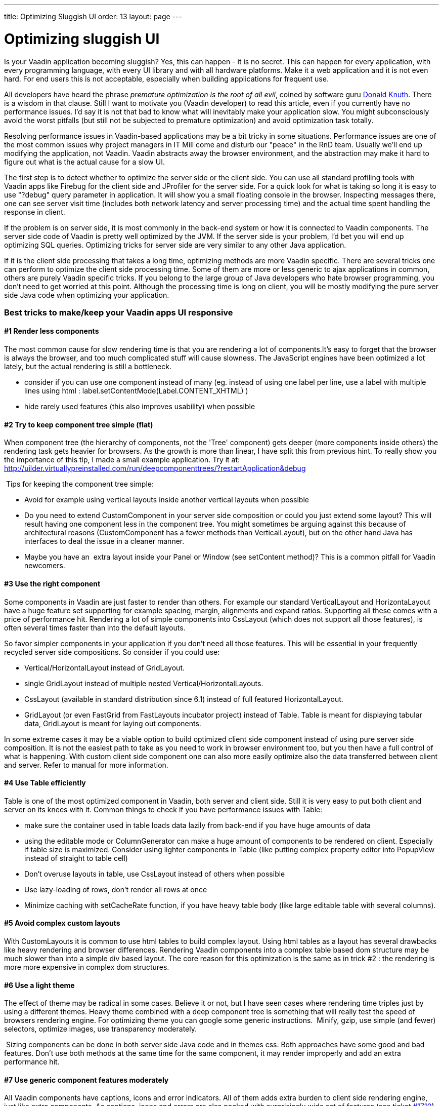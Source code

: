 ---
title: Optimizing Sluggish UI
order: 13
layout: page
---

[[optimizing-sluggish-ui]]
= Optimizing sluggish UI

Is your Vaadin application becoming sluggish? Yes, this can happen - it
is no secret. This can happen for every application, with every
programming language, with every UI library and with all hardware
platforms. Make it a web application and it is not even hard. For end
users this is not acceptable, especially when building applications for
frequent use.

All developers have heard the phrase _premature optimization is the root
of all evil_, coined by software guru
http://www.google.com/search?&rls=en&q=premature+optimization+is+the+root+of+all+evil&ie=UTF-8&oe=UTF-8[Donald
Knuth]. There is a wisdom in that clause. Still I want to motivate you
(Vaadin developer) to read this article, even if you currently have no
performance issues. I'd say it is not that bad to know what will
inevitably make your application slow. You might subconsciously avoid
the worst pitfalls (but still not be subjected to premature
optimization) and avoid optimization task totally.

Resolving performance issues in Vaadin-based applications may be a bit
tricky in some situations. Performance issues are one of the most common
issues why project managers in IT Mill come and disturb our "peace" in
the RnD team. Usually we'll end up modifying the application, not
Vaadin. Vaadin abstracts away the browser environment, and the
abstraction may make it hard to figure out what is the actual cause for
a slow UI.

The first step is to detect whether to optimize the server side or the
client side. You can use all standard profiling tools with Vaadin apps
like Firebug for the client side and JProfiler for the server side. For
a quick look for what is taking so long it is easy to use "?debug" query
parameter in application. It will show you a small floating console in
the browser. Inspecting messages there, one can see server visit time
(includes both network latency and server processing time) and the
actual time spent handling the response in client.

If the problem is on server side, it is most commonly in the back-end
system or how it is connected to Vaadin components. The server side code
of Vaadin is pretty well optimized by the JVM. If the server side is
your problem, I'd bet you will end up optimizing SQL queries. Optimizing
tricks for server side are very similar to any other Java application.

If it is the client side processing that takes a long time, optimizing
methods are more Vaadin specific. There are several tricks one can
perform to optimize the client side processing time. Some of them are
more or less generic to ajax applications in common, others are purely
Vaadin specific tricks. If you belong to the large group of Java
developers who hate browser programming, you don't need to get worried
at this point. Although the processing time is long on client, you will
be mostly modifying the pure server side Java code when optimizing your
application.

[[best-tricks-to-makekeep-your-vaadin-apps-ui-responsive]]
Best tricks to make/keep your Vaadin apps UI responsive
~~~~~~~~~~~~~~~~~~~~~~~~~~~~~~~~~~~~~~~~~~~~~~~~~~~~~~~

[[render-less-components]]
#1 Render less components
^^^^^^^^^^^^^^^^^^^^^^^^^

The most common cause for slow rendering time is that you are rendering
a lot of components.It's easy to forget that the browser is always the
browser, and too much complicated stuff will cause slowness. The
JavaScript engines have been optimized a lot lately, but the actual
rendering is still a bottleneck.

* consider if you can use one component instead of many (eg. instead of
using one label per line, use a label with multiple lines using html :
label.setContentMode(Label.CONTENT_XHTML) )
* hide rarely used features (this also improves usability) when possible

[[try-to-keep-component-tree-simple-flat]]
#2 Try to keep component tree simple (flat)
^^^^^^^^^^^^^^^^^^^^^^^^^^^^^^^^^^^^^^^^^^^

When component tree (the hierarchy of components, not the 'Tree'
component) gets deeper (more components inside others) the rendering
task gets heavier for browsers. As the growth is more than linear, I
have split this from previous hint. To really show you the importance of
this tip, I made a small example application. Try it at:
http://uilder.virtuallypreinstalled.com/run/deepcomponenttrees/?restartApplication&debug

 Tips for keeping the component tree simple:

* Avoid for example using vertical layouts inside another vertical
layouts when possible
* Do you need to extend CustomComponent in your server side composition
or could you just extend some layout? This will result having one
component less in the component tree. You might sometimes be arguing
against this because of architectural reasons (CustomComponent has a
fewer methods than VerticalLayout), but on the other hand Java has
interfaces to deal the issue in a cleaner manner.
* Maybe you have an  extra layout inside your Panel or Window (see
setContent method)? This is a common pitfall for Vaadin newcomers.

[[use-the-right-component]]
#3 Use the right component
^^^^^^^^^^^^^^^^^^^^^^^^^^

Some components in Vaadin are just faster to render than others. For
example our standard VerticalLayout and HorizontaLayout have a huge
feature set supporting for example spacing, margin, alignments and
expand ratios. Supporting all these comes with a price of performance
hit. Rendering a lot of simple components into CssLayout (which does not
support all those features), is often several times faster than into the
default layouts.

So favor simpler components in your application if you don't need all
those features. This will be essential in your frequently recycled
server side compositions. So consider if you could use:

* Vertical/HorizontalLayout instead of GridLayout.
* single GridLayout instead of multiple nested
Vertical/HorizontalLayouts.
* CssLayout (available in standard distribution since 6.1) instead of
full featured HorizontalLayout.
* GridLayout (or even FastGrid from FastLayouts incubator project)
instead of Table. Table is meant for displaying tabular data, GridLayout
is meant for laying out components.

In some extreme cases it may be a viable option to build optimized
client side component instead of using pure server side composition. It
is not the easiest path to take as you need to work in browser
environment too, but you then have a full control of what is happening.
With custom client side component one can also more easily optimize also
the data transferred between client and server. Refer to manual for more
information.

[[use-table-efficiently]]
#4 Use Table efficiently
^^^^^^^^^^^^^^^^^^^^^^^^

Table is one of the most optimized component in Vaadin, both server and
client side. Still it is very easy to put both client and server on its
knees with it. Common things to check if you have performance issues
with Table:

* make sure the container used in table loads data lazily from back-end
if you have huge amounts of data
* using the editable mode or ColumnGenerator can make a huge amount of
components to be rendered on client. Especially if table size is
maximized. Consider using lighter components in Table (like putting
complex property editor into PopupView instead of straight to table
cell)
* Don't overuse layouts in table, use CssLayout instead of others when
possible
* Use lazy-loading of rows, don't render all rows at once
* Minimize caching with setCacheRate function, if you have heavy table
body (like large editable table with several columns).

[[avoid-complex-custom-layouts]]
#5 Avoid complex custom layouts
^^^^^^^^^^^^^^^^^^^^^^^^^^^^^^^

With CustomLayouts it is common to use html tables to build complex
layout. Using html tables as a layout has several drawbacks like heavy
rendering and browser differences. Rendering Vaadin components into a
complex table based dom structure may be much slower than into a simple
div based layout. The core reason for this optimization is the same as
in trick #2 : the rendering is more more expensive in complex dom
structures.

[[use-a-light-theme]]
#6 Use a light theme
^^^^^^^^^^^^^^^^^^^^

The effect of theme may be radical in some cases. Believe it or not, but
I have seen cases where rendering time triples just by using a different
themes. Heavy theme combined with a deep component tree is something
that will really test the speed of browsers rendering engine. For
optimizing theme you can google some generic instructions.  Minify,
gzip, use simple (and fewer) selectors, optimize images, use
transparency moderately.

 Sizing components can be done in both server side Java code and in
themes css. Both approaches have some good and bad features. Don't use
both methods at the same time for the same component, it may render
improperly and add an extra performance hit.

[[use-generic-component-features-moderately]]
#7 Use generic component features moderately
^^^^^^^^^^^^^^^^^^^^^^^^^^^^^^^^^^^^^^^^^^^^

All Vaadin components have captions, icons and error indicators. All of
them adds extra burden to client side rendering engine, just like extra
components. As captions, icons and errors are also packed with
surprisingly wide set of features (see ticket
https://web.archive.org/web/20110617171003/http://dev.vaadin.com/ticket/1710[#1710]), in some cases it may
even be faster to use extra Label or Embedded instead of them.
